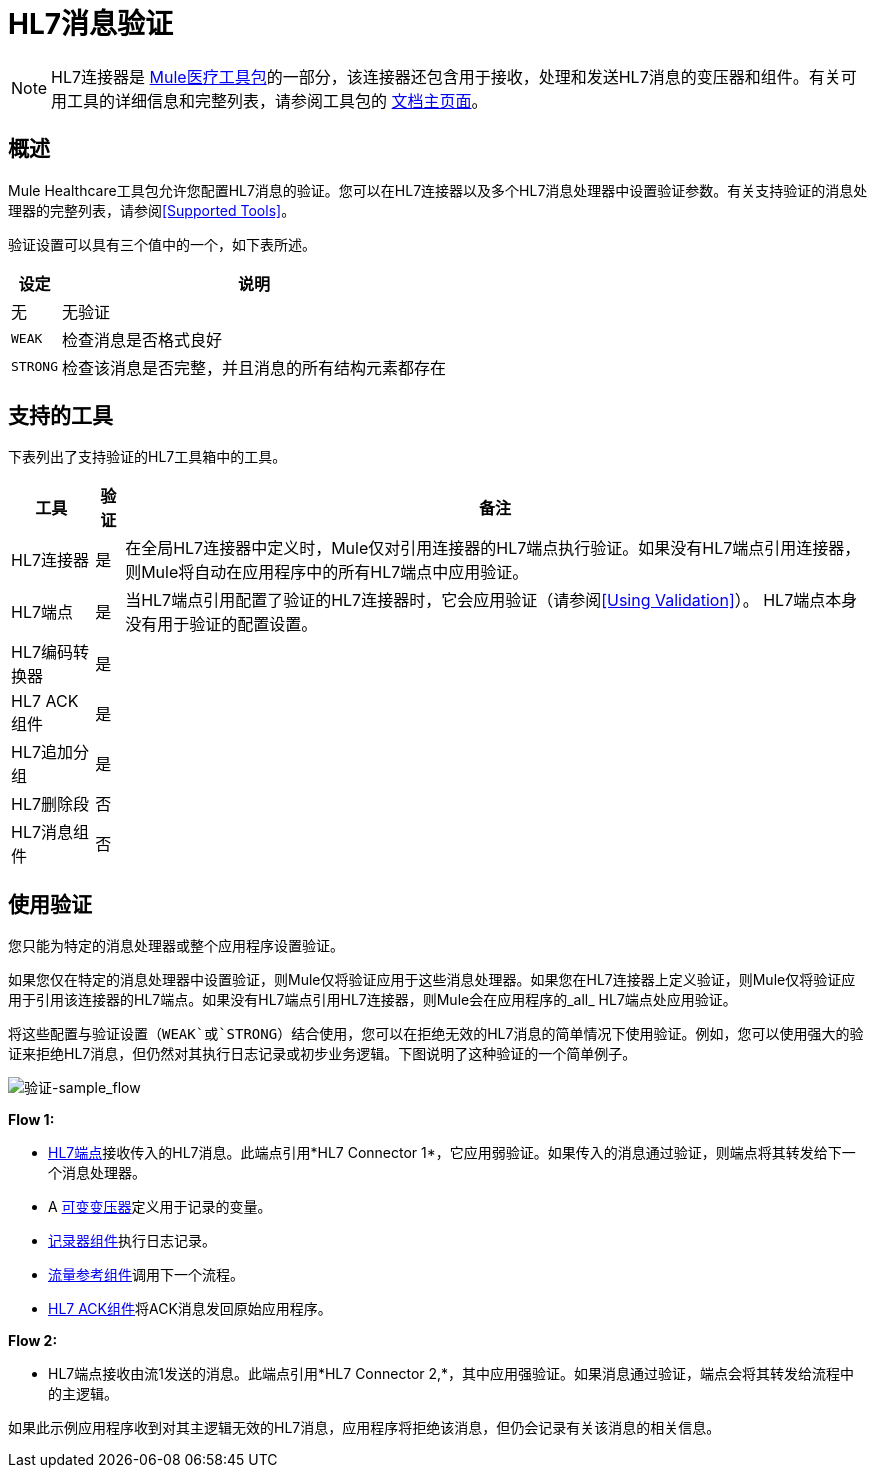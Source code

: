 =  HL7消息验证
:keywords: hl7, message, validation

[NOTE]
HL7连接器是 link:/healthcare-toolkit/v/1.3[Mule医疗工具包]的一部分，该连接器还包含用于接收，处理和发送HL7消息的变压器和组件。有关可用工具的详细信息和完整列表，请参阅工具包的 link:/healthcare-toolkit/v/1.3[文档主页面]。

== 概述

Mule Healthcare工具包允许您配置HL7消息的验证。您可以在HL7连接器以及多个HL7消息处理器中设置验证参数。有关支持验证的消息处理器的完整列表，请参阅<<Supported Tools>>。

验证设置可以具有三个值中的一个，如下表所述。

[%header%autowidth.spread]
|===
|设定 |说明
|无 |无验证
| `WEAK`  |检查消息是否格式良好
| `STRONG`  |检查该消息是否完整，并且消息的所有结构元素都存在
|===

== 支持的工具

下表列出了支持验证的HL7工具箱中的工具。

[%header%autowidth.spread]
|===
|工具 |验证 |备注
| HL7连接器 |是 |在全局HL7连接器中定义时，Mule仅对引用连接器的HL7端点执行验证。如果没有HL7端点引用连接器，则Mule将自动在应用程序中的所有HL7端点中应用验证。
| HL7端点 |是 |当HL7端点引用配置了验证的HL7连接器时，它会应用验证（请参阅<<Using Validation>>）。 HL7端点本身没有用于验证的配置设置。
| HL7编码转换器 |是 | 
| HL7 ACK组件 |是 | 
| HL7追加分组 |是 | 
| HL7删除段 |否 | 
| HL7消息组件 |否 | 
|===

== 使用验证

您只能为特定的消息处理器或整个应用程序设置验证。

如果您仅在特定的消息处理器中设置验证，则Mule仅将验证应用于这些消息处理器。如果您在HL7连接器上定义验证，则Mule仅将验证应用于引用该连接器的HL7端点。如果没有HL7端点引用HL7连接器，则Mule会在应用程序的_all_ HL7端点处应用验证。

将这些配置与验证设置（`WEAK`或`STRONG`）结合使用，您可以在拒绝无效的HL7消息的简单情况下使用验证。例如，您可以使用强大的验证来拒绝HL7消息，但仍然对其执行日志记录或初步业务逻辑。下图说明了这种验证的一个简单例子。

image:validation-sample_flow.png[验证-sample_flow]

*Flow 1:*

*  link:/healthcare-toolkit/v/1.3/hl7-endpoint-reference[HL7端点]接收传入的HL7消息。此端点引用*HL7 Connector 1*，它应用弱验证。如果传入的消息通过验证，则端点将其转发给下一个消息处理器。
*  A link:/mule-user-guide/v/3.5/variable-transformer-reference[可变变压器]定义用于记录的变量。
*  link:/mule-user-guide/v/3.5/logger-component-reference[记录器组件]执行日志记录。
*  link:/mule-user-guide/v/3.5/flow-reference-component-reference[流量参考组件]调用下一个流程。
*  link:/healthcare-toolkit/v/1.3/hl7-ack-component-reference[HL7 ACK组件]将ACK消息发回原始应用程序。

*Flow 2:*

*  HL7端点接收由流1发送的消息。此端点引用*HL7 Connector 2,*，其中应用强验证。如果消息通过验证，端点会将其转发给流程中的主逻辑。

如果此示例应用程序收到对其主逻辑无效的HL7消息，应用程序将拒绝该消息，但仍会记录有关该消息的相关信息。

